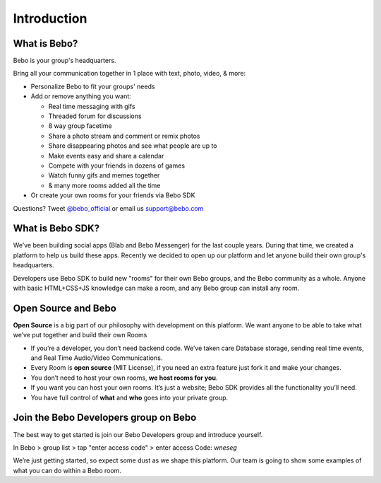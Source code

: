 Introduction
===============

What is Bebo?
---------------

Bebo is your group's headquarters.

Bring all your communication together in 1 place with text, photo, video, & more:

* Personalize Bebo to fit your groups' needs
* Add or remove anything you want:

  * Real time messaging with gifs
  * Threaded forum for discussions
  * 8 way group facetime
  * Share a photo stream and comment or remix photos
  * Share disappearing photos and see what people are up to
  * Make events easy and share a calendar
  * Compete with your friends in dozens of games
  * Watch funny gifs and memes together
  * & many more rooms added all the time
* Or create your own rooms for your friends via Bebo SDK

Questions? Tweet `@bebo_official <https://twitter.com/bebo_official>`_ or email us support@bebo.com

What is Bebo SDK?
--------------------

We’ve been building social apps (Blab and Bebo Messenger) for the last couple years. During that time, we created a platform to help us build these apps. Recently we decided to open up our platform and let anyone build their own group's headquarters. 

Developers use Bebo SDK to build new "rooms" for their own Bebo groups, and the Bebo community as a whole. Anyone with basic HTML+CSS+JS knowledge can make a room, and any Bebo group can install any room.

Open Source and Bebo
-------------------------

**Open Source** is a big part of our philosophy with development on this platform. We want anyone to be able to take what we’ve put together and build their own Rooms

* If you’re a developer, you don’t need backend code. We’ve taken care Database storage, sending real time events, and Real Time Audio/Video Communications.
* Every Room is **open source** (MIT License), if you need an extra feature just fork it and make your changes.
* You don’t need to host your own rooms, **we host rooms for you**.
* If you want you can host your own rooms. It’s just a website; Bebo SDK provides all the functionality you’ll need.
* You have full control of **what** and **who** goes into your private group.

Join the Bebo Developers group on Bebo
---------------------------------------------

The best way to get started is join our Bebo Developers group and introduce yourself.

In Bebo > group list > tap "enter access code" > enter access Code: `wneseg`

We’re just getting started, so expect some dust as we shape this platform. Our team is going to show some examples of what you can do within a Bebo room.
